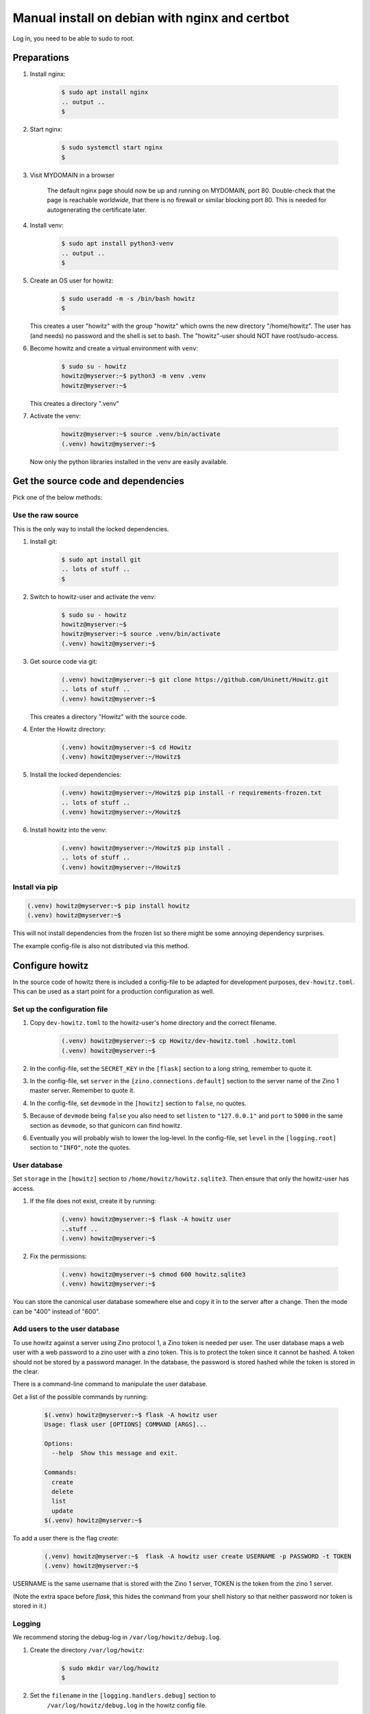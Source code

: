 ===============================================
Manual install on debian with nginx and certbot
===============================================

Log in, you need to be able to sudo to root.

Preparations
============

#. Install nginx:

    .. code-block:: console

        $ sudo apt install nginx
        .. output ..
        $

#. Start nginx:

    .. code-block:: console

        $ sudo systemctl start nginx
        $

#. Visit MYDOMAIN in a browser

    The default nginx page should now be up and running on MYDOMAIN, port 80.
    Double-check that the page is reachable *worldwide*, that there is no
    firewall or similar blocking port 80. This is needed for autogenerating the
    certificate later.

#. Install venv:

    .. code-block:: console

        $ sudo apt install python3-venv
        .. output ..
        $

#. Create an OS user for howitz:

    .. code-block:: console

        $ sudo useradd -m -s /bin/bash howitz
        $

   This creates a user "howitz" with the group "howitz" which owns the new
   directory "/home/howitz". The user has (and needs) no password and the shell
   is set to bash. The "howitz"-user should NOT have root/sudo-access.

#. Become howitz and create a virtual environment with ``venv``:

    .. code-block:: console

        $ sudo su - howitz
        howitz@myserver:~$ python3 -m venv .venv
        howitz@myserver:~$

   This creates a directory ".venv"

#. Activate the venv:

    .. code-block:: console

        howitz@myserver:~$ source .venv/bin/activate
        (.venv) howitz@myserver:~$

   Now only the python libraries installed in the venv are easily available.

Get the source code and dependencies
====================================

Pick one of the below methods:

Use the raw source
------------------

This is the only way to install the locked dependencies.

#. Install git:

    .. code-block:: console

        $ sudo apt install git
        .. lots of stuff ..
        $

#. Switch to howitz-user and activate the venv:


    .. code-block:: console

        $ sudo su - howitz
        howitz@myserver:~$
        howitz@myserver:~$ source .venv/bin/activate
        (.venv) howitz@myserver:~$

#. Get source code via git:

    .. code-block:: console

        (.venv) howitz@myserver:~$ git clone https://github.com/Uninett/Howitz.git
        .. lots of stuff ..
        (.venv) howitz@myserver:~$

   This creates a directory "Howitz" with the source code.

#. Enter the Howitz directory:

    .. code-block:: console

        (.venv) howitz@myserver:~$ cd Howitz
        (.venv) howitz@myserver:~/Howitz$

#. Install the locked dependencies:

    .. code-block:: console

        (.venv) howitz@myserver:~/Howitz$ pip install -r requirements-frozen.txt
        .. lots of stuff ..
        (.venv) howitz@myserver:~/Howitz$

#. Install howitz into the venv:

    .. code-block:: console

        (.venv) howitz@myserver:~/Howitz$ pip install .
        .. lots of stuff ..
        (.venv) howitz@myserver:~/Howitz$

Install via pip
---------------

.. code-block:: console

        (.venv) howitz@myserver:~$ pip install howitz
        (.venv) howitz@myserver:~$

This will not install dependencies from the frozen list so there might be some
annoying dependency surprises.

The example config-file is also not distributed via this method.

Configure howitz
================

In the source code of howitz there is included a config-file to be adapted for
development purposes, ``dev-howitz.toml``. This can be used as a start point
for a production configuration as well.

Set up the configuration file
-----------------------------

#. Copy ``dev-howitz.toml`` to the howitz-user's home directory and the correct
   filename.

    .. code-block:: console

        (.venv) howitz@myserver:~$ cp Howitz/dev-howitz.toml .howitz.toml
        (.venv) howitz@myserver:~$

#. In the config-file, set the ``SECRET_KEY`` in the ``[flask]`` section to
   a long string, remember to quote it.
#. In the config-file, set ``server`` in the ``[zino.connections.default]``
   section to the server name of the Zino 1 master server. Remember to quote
   it.
#. In the config-file, set ``devmode`` in the ``[howitz]`` section to
   ``false``, no quotes.
#. Because of ``devmode`` being ``false`` you also need to set ``listen`` to
   ``"127.0.0.1"`` and ``port`` to ``5000`` in the same section as ``devmode``,
   so that gunicorn can find howitz.
#. Eventually you will probably wish to lower the log-level. In the
   config-file, set ``level`` in the ``[logging.root]`` section to ``"INFO"``,
   note the quotes.

User database
-------------

Set ``storage`` in the ``[howitz]`` section to
``/home/howitz/howitz.sqlite3``. Then ensure that only the howitz-user has
access.

#. If the file does not exist, create it by running:

    .. code-block:: console

        (.venv) howitz@myserver:~$ flask -A howitz user
        ..stuff ..
        (.venv) howitz@myserver:~$

#. Fix the permissions:

    .. code-block:: console

        (.venv) howitz@myserver:~$ chmod 600 howitz.sqlite3
        (.venv) howitz@myserver:~$

You can store the canonical user database somewhere else and copy it in to the
server after a change. Then the mode can be "400" instead of "600".

Add users to the user database
------------------------------

To use howitz against a server using Zino protocol 1, a Zino token is needed
per user. The user database maps a web user with a web password to a zino user
with a zino token. This is to protect the token since it cannot be hashed.
A token should not be stored by a password manager. In the database, the
password is stored hashed while the token is stored in the clear.

There is a command-line command to manipulate the user database.

Get a list of the possible commands by running:

    .. code-block:: console

        $(.venv) howitz@myserver:~$ flask -A howitz user
        Usage: flask user [OPTIONS] COMMAND [ARGS]...

        Options:
          --help  Show this message and exit.

        Commands:
          create
          delete
          list
          update
        $(.venv) howitz@myserver:~$

To add a user there is the flag `create`:

    .. code-block:: console

        (.venv) howitz@myserver:~$  flask -A howitz user create USERNAME -p PASSWORD -t TOKEN
        (.venv) howitz@myserver:~$

USERNAME is the same username that is stored with the Zino 1 server, TOKEN is
the token from the zino 1 server.

(Note the extra space before `flask`, this hides the command from your shell
history so that neither password nor token is stored in it.)

Logging
-------

We recommend storing the debug-log in ``/var/log/howitz/debug.log``.

#. Create the directory ``/var/log/howitz``:

    .. code-block:: console

        $ sudo mkdir var/log/howitz
        $

#. Set the ``filename`` in the ``[logging.handlers.debug]`` section to
    ``/var/log/howitz/debug.log`` in the howitz config file.

    You might want to change the handler to an ordinary ``logging.FileHandler``
    and set up rotation in the OS instead.

We recommend turning on the error.log, and sending it to a log accumulator
instead of a local file, be it via a ``logging.StreamHandler`` or something
else. Remember to activate the handler in ``[logging.loggers.*]``. Also, don't
forget to install any 3rd party handlers you wish to use into the venv.

Any further tips for logging are way beyond scope for this howto.

Set up the web server
=====================

This assumes that you will only be running a single domain on the server,
avoiding some extra steps.

Gunicorn
--------

#. As howitz, in the venv, install gunicorn:

    .. code-block:: console

        (.venv) howitz@myserver:~/Howitz$ pip install gunicorn

#. Switch back to your own user

    .. code-block:: console

        (.venv) howitz@myserver:~/Howitz$ exit
        .. output ..
        $

#. Make the necessary systemd files to run gunicorn and hook it up with nginx:

   .. literalinclude:: howitz-gunicorn.service
       :caption: /etc/systemd/system/howitz-gunicorn.service :download:`Download <howitz-gunicorn.service>`

   .. literalinclude:: howitz-gunicorn.socket
       :caption: /etc/systemd/system/howitz-gunicorn.socket :download:`Download <howitz-gunicorn.socket>`

#. Start and enable the systemd service:

    .. code-block:: console

        $ sudo systemctl enable howitz-gunicorn.service
        $ sudo systemctl enable howitz-gunicorn.socket
        $ sudo systemctl start howitz-gunicorn
        .. output ..
        $

#. Check that gunicorn is running correctly:

    .. code-block:: console

        $ sudo systemctl status howitz-gunicorn
        .. lots of stuff ..
        $

Secure the web server
---------------------

You **will** need a SSL/TLS certificate in order to run securely. You can pay
for a certificate or get a free one from `letsencrypt
<https://letsencrypt.org/>`_.

How to get and install a third-party certificate will not be described in this
howto.

Create a certificate with Certbot
~~~~~~~~~~~~~~~~~~~~~~~~~~~~~~~~~

``certbot`` is one of many systems to create and automatically update SSL/TLS
certificates from `letsencrypt <https://letsencrypt.org/>`_.

More documentation at `Certbot Documentation <https://eff-certbot.readthedocs.io/en/latest/>`_

#. Install certbot:

    .. code-block:: console

        $ sudo apt install python3-certbot-nginx

#. Create a certificate for your domain and hook it into nginx

    .. code-block:: console

        $ sudo certbot --nginx -d howitz.uninett.no
        .. lots of stuff, worth reading ..
        $

   If it is the first time running certbot on this server, you will be prompted
   to enter an email address and agree to the terms of service. Make sure that
   the email address is one that is regularly in use.

   Then, certbot will contact the letsencrypt server in order to create the
   certificate. The letsencrypt server will in turn contact MYDOMAIN on port
   80. If the server is not reachable from letsencrypt, you will get no
   certificate.

   A path looking like ``/etc/letsencrypt/live/MYDOMAIN/fullchain.pem`` will be
   part of the output. That's where the certificate to use is stored.

   Note that Certbot will have made changes to ``/etc/nginx/sites-available/default``

#. Test renewal:

    .. code-block:: console

        $ sudo certbot renew --dry-run
        .. lots of stuff ..
        $

#. Ensure that MYDOMAIN is reachable on port 443 from those machines that will
   have access to howitz.

Configure nginx
---------------

#. Edit ``/etc/nginx/sites-available/default``:

    Look for the line that contains ``server_name MYDOMAIN; # managed by
    Certbot``. This line is inside a block that starts with ``server {`` and
    ends with ``}``. All you'll change is inside this block.

#. Inside the block you found above, find the block starting with
   ``location / {`` and ending with another ``}``. Replace the entire block with:

    ::

        location / {
            include proxy_params;
            proxy_pass http://unix:/run/howitz.sock;
        }

    Save and exit the file.

#. Check for errors in the ``default``-file:

    .. code-block:: console

        $ sudo nginx -t
        .. output ..
        $

#. Restart nginx:

    .. code-block:: console

        $ sudo systemctl restart nginx
        $

#. Visit https://MYDOMAIN

TADA!

Troubleshooting
===============

I get a "500 Server Error" page instead of the howitz landing page!
-------------------------------------------------------------------

Did you remember to configure howitz? Double-check that you've set the
``SECRET_KEY`` in the ``[flask]`` section and ``server`` in the
``[zino.connection.default]`` section. The values are both strings so remember
to quote them.

You'll need to restart gunicorn and nginx after any changes to this file, like
so:

.. code-block:: console

    $ sudo systemctl restart howitz-gunicorn
    $ sudo systemctl restart nginx
    $

I have a "502 Bad Gateway" page
-------------------------------

The problem is either in gunicorn or howitz. The gunicorn logs can be seen
with:

.. code-block:: console

    $ sudo journalctl --unit=howitz-gunicorn | more

The howitz-logs are whatever they were set to be in the howitz config file. It
might be that gunicorn does not have permission to write to them.

I can't find the howitz logs
----------------------------

The example config writes to a debug-log in ``/home/howitz/Howitz/debug.log``,
and does not write anything to the file ``/home/howitz/Howitz/error.log``. If
you've changed the logging config, check for the correct location there.

